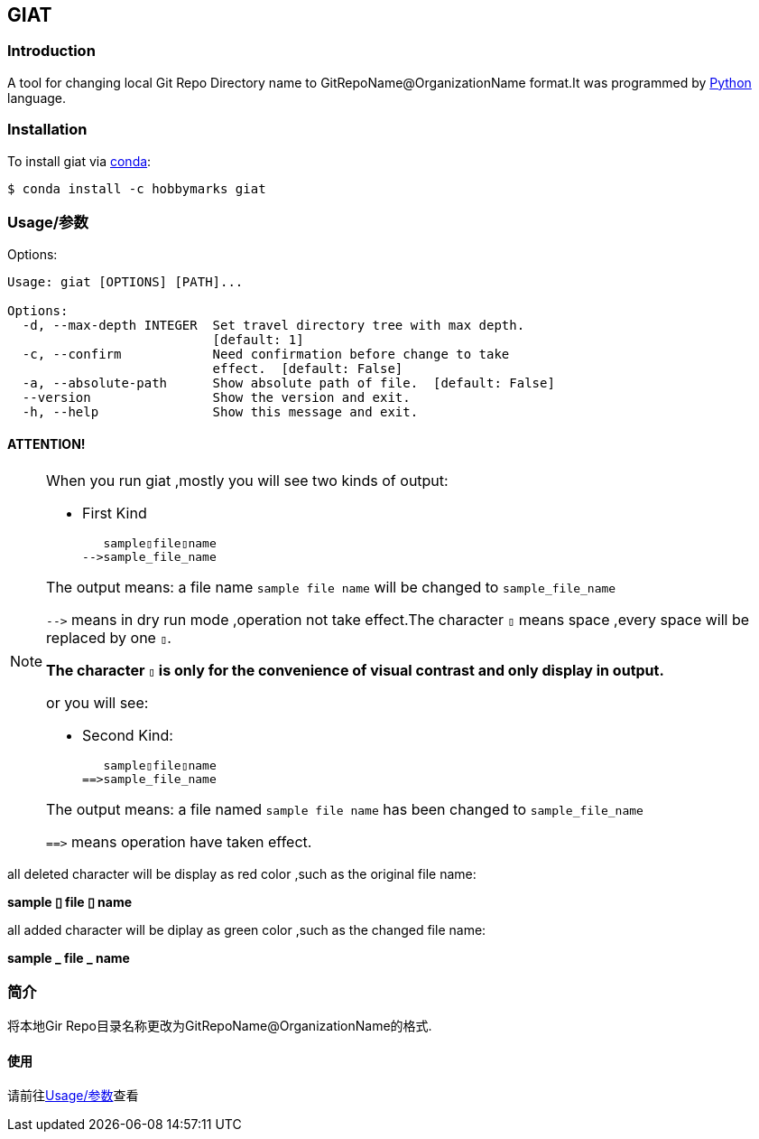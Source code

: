 ifdef::env-github[]
:tip-caption: :bulb:
:note-caption: :information_source:
:important-caption: :heavy_exclamation_mark:
:caution-caption: :fire:
:warning-caption: :warning:
endif::[]

:source-highlighter: coderay


==  GIAT
:toc:


===  Introduction

A tool for changing local Git Repo Directory name to GitRepoName@OrganizationName format.It was programmed by link:++https://www.python.org/++[Python] language.

===  Installation

To install giat via link:++https://www.anaconda.com/products/individual++[conda]:

[sub="attributes"]
[source,shell script]
----
$ conda install -c hobbymarks giat
----

[#_usage_options]
===  Usage/参数

Options:

[sub="attributes"]
----
Usage: giat [OPTIONS] [PATH]...

Options:
  -d, --max-depth INTEGER  Set travel directory tree with max depth.
                           [default: 1]
  -c, --confirm            Need confirmation before change to take
                           effect.  [default: False]
  -a, --absolute-path      Show absolute path of file.  [default: False]
  --version                Show the version and exit.
  -h, --help               Show this message and exit.
----

==== **[underline]#ATTENTION!#**

[NOTE]
====
When you run giat ,mostly you will see two kinds of output:

- First Kind

   sample▯file▯name
-->sample_file_name

The output means: a file name `sample file name` will be changed to `sample_file_name`

``-\->`` means in dry run mode ,operation not take effect.The character `▯` means space ,every space will be replaced by one `▯`.

[underline]#**The character `▯` is only for the convenience of visual contrast and only display in output.**#

or you will see:

- Second Kind:

   sample▯file▯name
==>sample_file_name

The output means: a file named `sample file name` has been changed to `sample_file_name`

``=\=>`` means operation have taken effect.

====

[red]#all deleted character will be display as red color# ,such as the original file name:

**sample [red]#▯# file [red]#▯# name**

[green]#all added character will be diplay as green color# ,such as the changed file name:

**sample [green]#\_# file [green]#_# name**




=== 简介


将本地Gir Repo目录名称更改为GitRepoName@OrganizationName的格式.


==== 使用
请前往<<_usage_options>>查看
